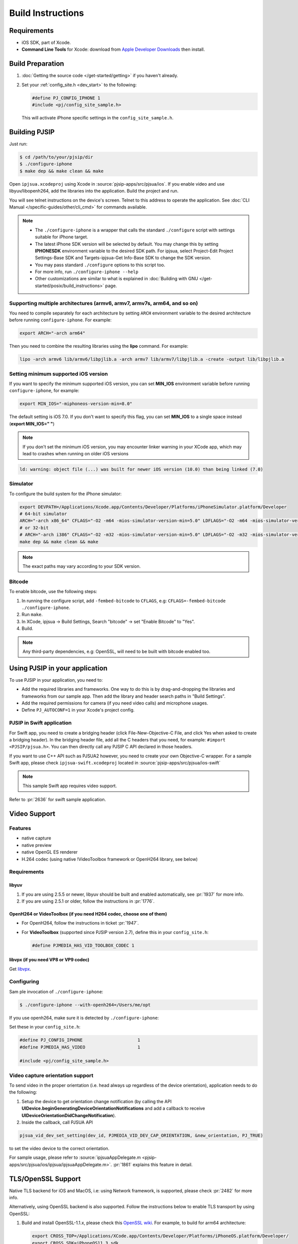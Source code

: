 Build Instructions
===================

Requirements
-------------

* iOS SDK, part of Xcode.
* **Command Line Tools** for Xcode: download from `Apple Developer Downloads <https://developer.apple.com/downloads/index.action>`_ 
  then install.

Build Preparation
------------------

#. :doc:`Getting the source code </get-started/getting>` if you haven't already.
#. Set your :ref:`config_site.h <dev_start>` to the following:

   .. code-block:: c

      #define PJ_CONFIG_IPHONE 1
      #include <pj/config_site_sample.h>

  This will activate iPhone specific settings in the ``config_site_sample.h``.

Building PJSIP
---------------

Just run:

.. code-block:: shell

   $ cd /path/to/your/pjsip/dir
   $ ./configure-iphone
   $ make dep && make clean && make

Open ``ipjsua.xcodeproj`` using Xcode in :source:`pjsip-apps/src/pjsua/ios`. 
If you enable video and use libyuv/libopenh264, add the libraries into the application. 
Build the project and run. 

You will see telnet instructions on the device's screen. Telnet to this address to 
operate the application. 
See :doc:`CLI Manual </specific-guides/other/cli_cmd>` for commands available.

.. note::

   * The ``./configure-iphone`` is a wrapper that calls the standard ``./configure`` 
     script with settings suitable for iPhone target.
   * The latest iPhone SDK version will be selected by default. You may change 
     this by setting **IPHONESDK** environment variable to the desired SDK path. 
     For ipjsua, select Project-Edit Project Settings-Base SDK and Targets-ipjsua-Get 
     Info-Base SDK to change the SDK version.
   * You may pass standard ``./configure`` options to this script too.
   * For more info, run ``./configure-iphone --help``
   * Other customizations are similar to what is explained in 
     :doc:`Building with GNU </get-started/posix/build_instructions>` page.

Supporting multiple architectures (armv6, armv7, armv7s, arm64, and so on)
^^^^^^^^^^^^^^^^^^^^^^^^^^^^^^^^^^^^^^^^^^^^^^^^^^^^^^^^^^^^^^^^^^^^^^^^^^

You need to compile separately for each architecture by setting ``ARCH`` environment 
variable to the desired architecture before running ``configure-iphone``. 
For example:

.. code-block:: shell

   export ARCH="-arch arm64"

Then you need to combine the resulting libraries using the **lipo** command. 
For example:

.. code-block:: shell

   lipo -arch armv6 lib/armv6/libpjlib.a -arch armv7 lib/armv7/libpjlib.a -create -output lib/libpjlib.a

Setting minimum supported iOS version
^^^^^^^^^^^^^^^^^^^^^^^^^^^^^^^^^^^^^

If you want to specify the minimum supported iOS version, you can set **MIN_IOS** 
environment variable before running ``configure-iphone``, for example:

.. code-block:: shell

   export MIN_IOS="-miphoneos-version-min=8.0"

The default setting is iOS 7.0. If you don't want to specify this flag, you can 
set **MIN_IOS** to a single space instead (**export MIN_IOS=" "**) 

.. note:: 

   If you don't set the minimum iOS version, you may encounter linker warning in 
   your XCode app, which may lead to crashes when running on older iOS versions

.. code-block:: shell

   ld: warning: object file (...) was built for newer iOS version (10.0) than being linked (7.0)

Simulator
^^^^^^^^^

To configure the build system for the iPhone simulator:

.. code-block:: shell

   export DEVPATH=/Applications/Xcode.app/Contents/Developer/Platforms/iPhoneSimulator.platform/Developer
   # 64-bit simulator
   ARCH="-arch x86_64" CFLAGS="-O2 -m64 -mios-simulator-version-min=5.0" LDFLAGS="-O2 -m64 -mios-simulator-version-min=5.0" ./configure-iphone
   # or 32-bit
   # ARCH="-arch i386" CFLAGS="-O2 -m32 -mios-simulator-version-min=5.0" LDFLAGS="-O2 -m32 -mios-simulator-version-min=5.0" ./configure-iphone
   make dep && make clean && make

.. note::
   
   The exact paths may vary according to your SDK version.

Bitcode
^^^^^^^^

To enable bitcode, use the following steps:

#. In running the configure script, add ``-fembed-bitcode`` to ``CFLAGS``, 
   e.g: ``CFLAGS=-fembed-bitcode ./configure-iphone``.
#. Run ``make``.
#. In XCode, ipjsua -> Build Settings, Search "bitcode" -> set "Enable Bitcode" 
   to "Yes".
#. Build.

.. note:: 

   Any third-party dependencies, e.g: OpenSSL, will need to be built with 
   bitcode enabled too.

Using PJSIP in your application
-------------------------------

To use PJSIP in your application, you need to:

* Add the required libraries and frameworks. One way to do this is by drag-and-dropping 
  the libraries and frameworks from our sample app. 
  Then add the library and header search paths in "Build Settings".
* Add the required permissions for camera (if you need video calls) and 
  microphone usages.
* Define ``PJ_AUTOCONF=1`` in your Xcode's project config.

PJSIP in Swift application
^^^^^^^^^^^^^^^^^^^^^^^^^^

For Swift app, you need to create a bridging header (click File-New-Objective-C 
File, and click Yes when asked to create a bridging header). 
In the bridging header file, add all the C headers that you need, 
for example: ``#import <PJSIP/pjsua.h>``. 
You can then directly call any PJSIP C API declared in those headers. 

If you want to use C++ API such as PJSUA2 however, you need to create your own 
Objective-C wrapper. For a sample Swift app, please check ``ipjsua-swift.xcodeproj`` 
located in :source:`pjsip-apps/src/pjsua/ios-swift` 

.. note:: 

   This sample Swift app requires video support.

Refer to :pr:`2636` for swift sample application.

Video Support
-------------

Features
^^^^^^^^

* native capture
* native preview
* native OpenGL ES renderer
* H.264 codec (using native !VideoToolbox framework or OpenH264 library, 
  see below)

Requirements
^^^^^^^^^^^^

libyuv
``````

#. If you are using 2.5.5 or newer, libyuv should be built and enabled 
   automatically, see :pr:`1937` for more info.
#. If you are using 2.5.1 or older, follow the instructions in :pr:`1776`.

OpenH264 or **VideoToolbox** (if you need H264 codec, choose one of them)
``````````````````````````````````````````````````````````````````````````

* For OpenH264, follow the instructions in ticket :pr:`1947`.
* For **VideoToolbox** (supported since PJSIP version 2.7), define this in 
  your ``config_site.h``:

  .. code-block:: c

     #define PJMEDIA_HAS_VID_TOOLBOX_CODEC 1

libvpx (if you need VP8 or VP9 codec)
`````````````````````````````````````

Get `libvpx <https://www.webmproject.org/code/>`_.

Configuring
^^^^^^^^^^^^

Sam ple invocation of ``./configure-iphone``:

.. code-block:: shell

   $ ./configure-iphone --with-openh264=/Users/me/opt

If you use openh264, make sure it is detected by ``./configure-iphone``:

.. code-block::shell

   ...
   Using OpenH264 prefix... /Users/me/opt
   checking OpenH264 availability... ok
   ...

Set these in your ``config_site.h``:

.. code-block:: c

   #define PJ_CONFIG_IPHONE 			1
   #define PJMEDIA_HAS_VIDEO			1

   #include <pj/config_site_sample.h>

Video capture orientation support
^^^^^^^^^^^^^^^^^^^^^^^^^^^^^^^^^

To send video in the proper orientation (i.e. head always up regardless of the 
device orientation), application needs to do the following:

#. Setup the device to get orientation change notification 
   (by calling the API **UIDevice.beginGeneratingDeviceOrientationNotifications** 
   and add a callback to receive **UIDeviceOrientationDidChangeNotification**).
#. Inside the callback, call PJSUA API

.. code-block:: c

   pjsua_vid_dev_set_setting(dev_id, PJMEDIA_VID_DEV_CAP_ORIENTATION, &new_orientation, PJ_TRUE)
 
to set the video device to the correct orientation.

For sample usage, please refer to :source:`ipjsuaAppDelegate.m <pjsip-apps/src/pjsua/ios/ipjsua/ipjsuaAppDelegate.m>`. 
:pr:`1861` explains this feature in detail.

TLS/OpenSSL Support
-------------------

Native TLS backend for iOS and MacOS, i.e: using Network framework, is supported, 
please check :pr:`2482` for more info.

Alternatively, using OpenSSL backend is also supported. Follow the instructions 
below to enable TLS transport by using OpenSSL:

#. Build and install OpenSSL-1.1.x, please check this 
   `OpenSSL wiki <https://wiki.openssl.org/index.php/Compilation_and_Installation#iOS>`_. 
   For example, to build for arm64 architecture:

   .. code-block:: shell
 
      export CROSS_TOP=/Applications/XCode.app/Contents/Developer/Platforms/iPhoneOS.platform/Developer/
      export CROSS_SDK=iPhoneOS11.3.sdk
      export CC="/Applications/XCode.app/Contents/Developer/Toolchains/XcodeDefault.xctoolchain/usr/bin/clang -arch arm64"
      ./Configure iphoneos-cross --prefix=/Users/teluu/openssl-1.1.0f-iphone64/arm64
      make
      make install

   And check that OpenSSL is detected by the configure script:

   .. code-block::

      ...
      checking for OpenSSL installations..
      checking openssl/ssl.h usability... yes
      checking openssl/ssl.h presence... no
      aconfigure: WARNING: openssl/ssl.h: accepted by the compiler, rejected by the preprocessor!
      aconfigure: WARNING: openssl/ssl.h: proceeding with the compiler's result
      checking for openssl/ssl.h... yes
      checking for ERR_load_BIO_strings in -lcrypto... yes
      checking for SSL_library_init in -lssl... yes
      OpenSSL library found, SSL support enabled
      ...

#. Build the libraries:

   .. code-block:: shell

      make dep && make
 
#. In XCode project setting of your application (for example, ipjsua),
   add **libssl.a** and **libcrypto.a** from OpenSSL ARM directory to the 
   project's Libraries:

   #. In ``Group & Files`` pane, expand ``ipjsua``, then right click ``Libraries``, 
      and select ``Add -> Existing Files...``.
   #. Find **libssl.a** and **libcrypto.a** from OpenSSL ARM directory 
      (for example, **${HOME}/openssl/openssl_arm**) and add them to the project.

#. Build the app
